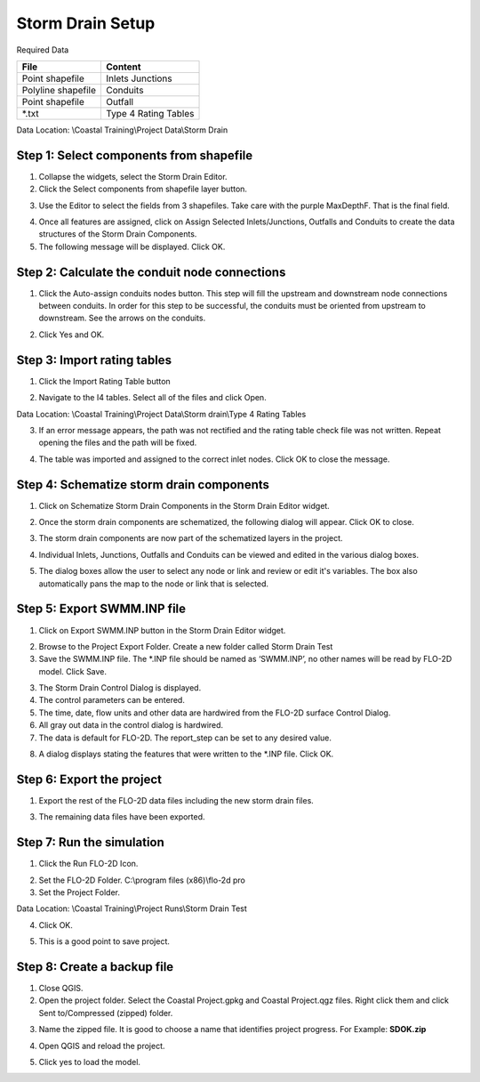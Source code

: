 Storm Drain Setup
=================

Required Data

================== ==========================
**File**           **Content**
================== ==========================
Point shapefile    Inlets Junctions
Polyline shapefile Conduits
Point shapefile    Outfall
\*.txt             Type 4 Rating Tables
================== ==========================

Data Location:  \\Coastal Training\\Project Data\\Storm Drain

.. youtube:: Jc8zF4Sn3IM

Step 1: Select components from shapefile
__________________________________________

1. Collapse the widgets, select the Storm Drain Editor.

2. Click the Select components from shapefile layer button.

.. image:: ../img/Coastal/sd007.png

3. Use the Editor to select the fields from 3 shapefiles.  Take care with the purple MaxDepthF.
   That is the final field.

.. image:: ../img/Coastal/sd008.png

.. image:: ../img/Coastal/sd009.png

.. image:: ../img/Coastal/sd010.png

4. Once all features are assigned, click on Assign Selected Inlets/Junctions, Outfalls and Conduits to create the data
   structures of the Storm Drain Components.

5. The following message will be displayed.
   Click OK.

.. image:: ../img/Coastal/sd011.png

Step 2: Calculate the conduit node connections
_______________________________________________

1. Click the Auto-assign conduits nodes button.
   This step will fill the upstream and downstream node connections between conduits.
   In order for this step to be successful, the conduits must be oriented from upstream to downstream.
   See the arrows on the conduits.

.. image:: ../img/Coastal/sd013.png

2. Click Yes and OK.

.. image:: ../img/Coastal/sd012.png

Step 3: Import rating tables
____________________________

1. Click the Import Rating Table button

.. image:: ../img/Coastal/sd015.png

2. Navigate to the I4 tables.  Select all of the files and click Open.

Data Location: \\Coastal Training\\Project Data\\Storm drain\\Type 4 Rating Tables

.. image:: ../img/Coastal/sd014.png

3. If an error message appears, the path was not rectified and the rating table check file was not written.
   Repeat opening the files and the path will be fixed.

.. image:: ../img/Coastal/sd016a.png

4. The table was imported and assigned to the correct inlet nodes.  Click OK to close the message.

.. image:: ../img/Coastal/sd016.png

Step 4: Schematize storm drain components
___________________________________________

1. Click on Schematize Storm Drain Components in the Storm Drain Editor widget.

.. image:: ../img/Coastal/sd017.png

2. Once the storm drain components are schematized, the following dialog will appear.
   Click OK to close.

.. image:: ../img/Coastal/sd018.png

3. The storm drain components are now part of the schematized layers in the project.

.. image:: ../img/Coastal/sd019.png

4. Individual Inlets, Junctions, Outfalls and Conduits can be viewed and edited in the various dialog boxes.

.. image:: ../img/Coastal/sd020a.png

5. The dialog boxes allow the user to select any node or link and review or edit it's variables.  The box also
   automatically pans the map to the node or link that is selected.

.. image:: ../img/Coastal/sd020.png

.. image:: ../img/Coastal/sd020b.png


Step 5: Export SWMM.INP file
____________________________

1. Click on Export SWMM.INP button in the Storm Drain Editor widget.

.. image:: ../img/Advanced-Workshop/Module277.png

2. Browse to the Project Export Folder.  Create a new folder called Storm Drain Test

3. Save the SWMM.INP file.
   The \*.INP file should be named as ‘SWMM.INP’, no other names will be read by FLO-2D model.
   Click Save.

.. image:: ../img/Coastal/sd021.png

3. The Storm Drain Control Dialog is displayed.

4. The control parameters can be entered.

5. The time, date, flow units and other data are hardwired from the FLO-2D surface Control Dialog.

6. All gray out data in the control dialog is hardwired.

7. The data is default for FLO-2D.
   The report_step can be set to any desired value.

.. image:: ../img/Coastal/sd022.png

8. A dialog displays stating the features that were written to the \*.INP file.
   Click OK.

.. image:: ../img/Coastal/sd023.png

Step 6: Export the project
____________________________

1. Export the rest of the FLO-2D data files including the new storm drain files.

.. image:: ../img/Coastal/sd027.png
.. image:: ../img/Coastal/sd024.png
.. image:: ../img/Coastal/sd025.png

3. The remaining data files have been exported.

.. image:: ../img/Coastal/sd026.png

Step 7: Run the simulation
____________________________

1. Click the Run FLO-2D Icon.

.. image:: ../img/Coastal/chan054.png

2. Set the FLO-2D Folder.
   C:\\program files (x86)\\flo-2d pro

3. Set the Project Folder.

Data Location: \\Coastal Training\\Project Runs\\Storm Drain Test

4. Click OK.

.. image:: ../img/Coastal/sd028.png

5. This is a good point to save project.

.. image:: ../img/Coastal/chan053.png

Step 8: Create a backup file
____________________________

1. Close QGIS.

2. Open the project folder.  Select the Coastal Project.gpkg and Coastal Project.qgz files.  Right click them and
   click Sent to/Compressed (zipped) folder.

.. image:: ../img/Coastal/creategrid019.png

3. Name the zipped file.
   It is good to choose a name that identifies project progress.
   For Example: **SDOK.zip**

.. image:: ../img/Coastal/sd029.png

4. Open QGIS and reload the project.

.. image:: ../img/Coastal/creategrid021.png

5. Click yes to load the model.
